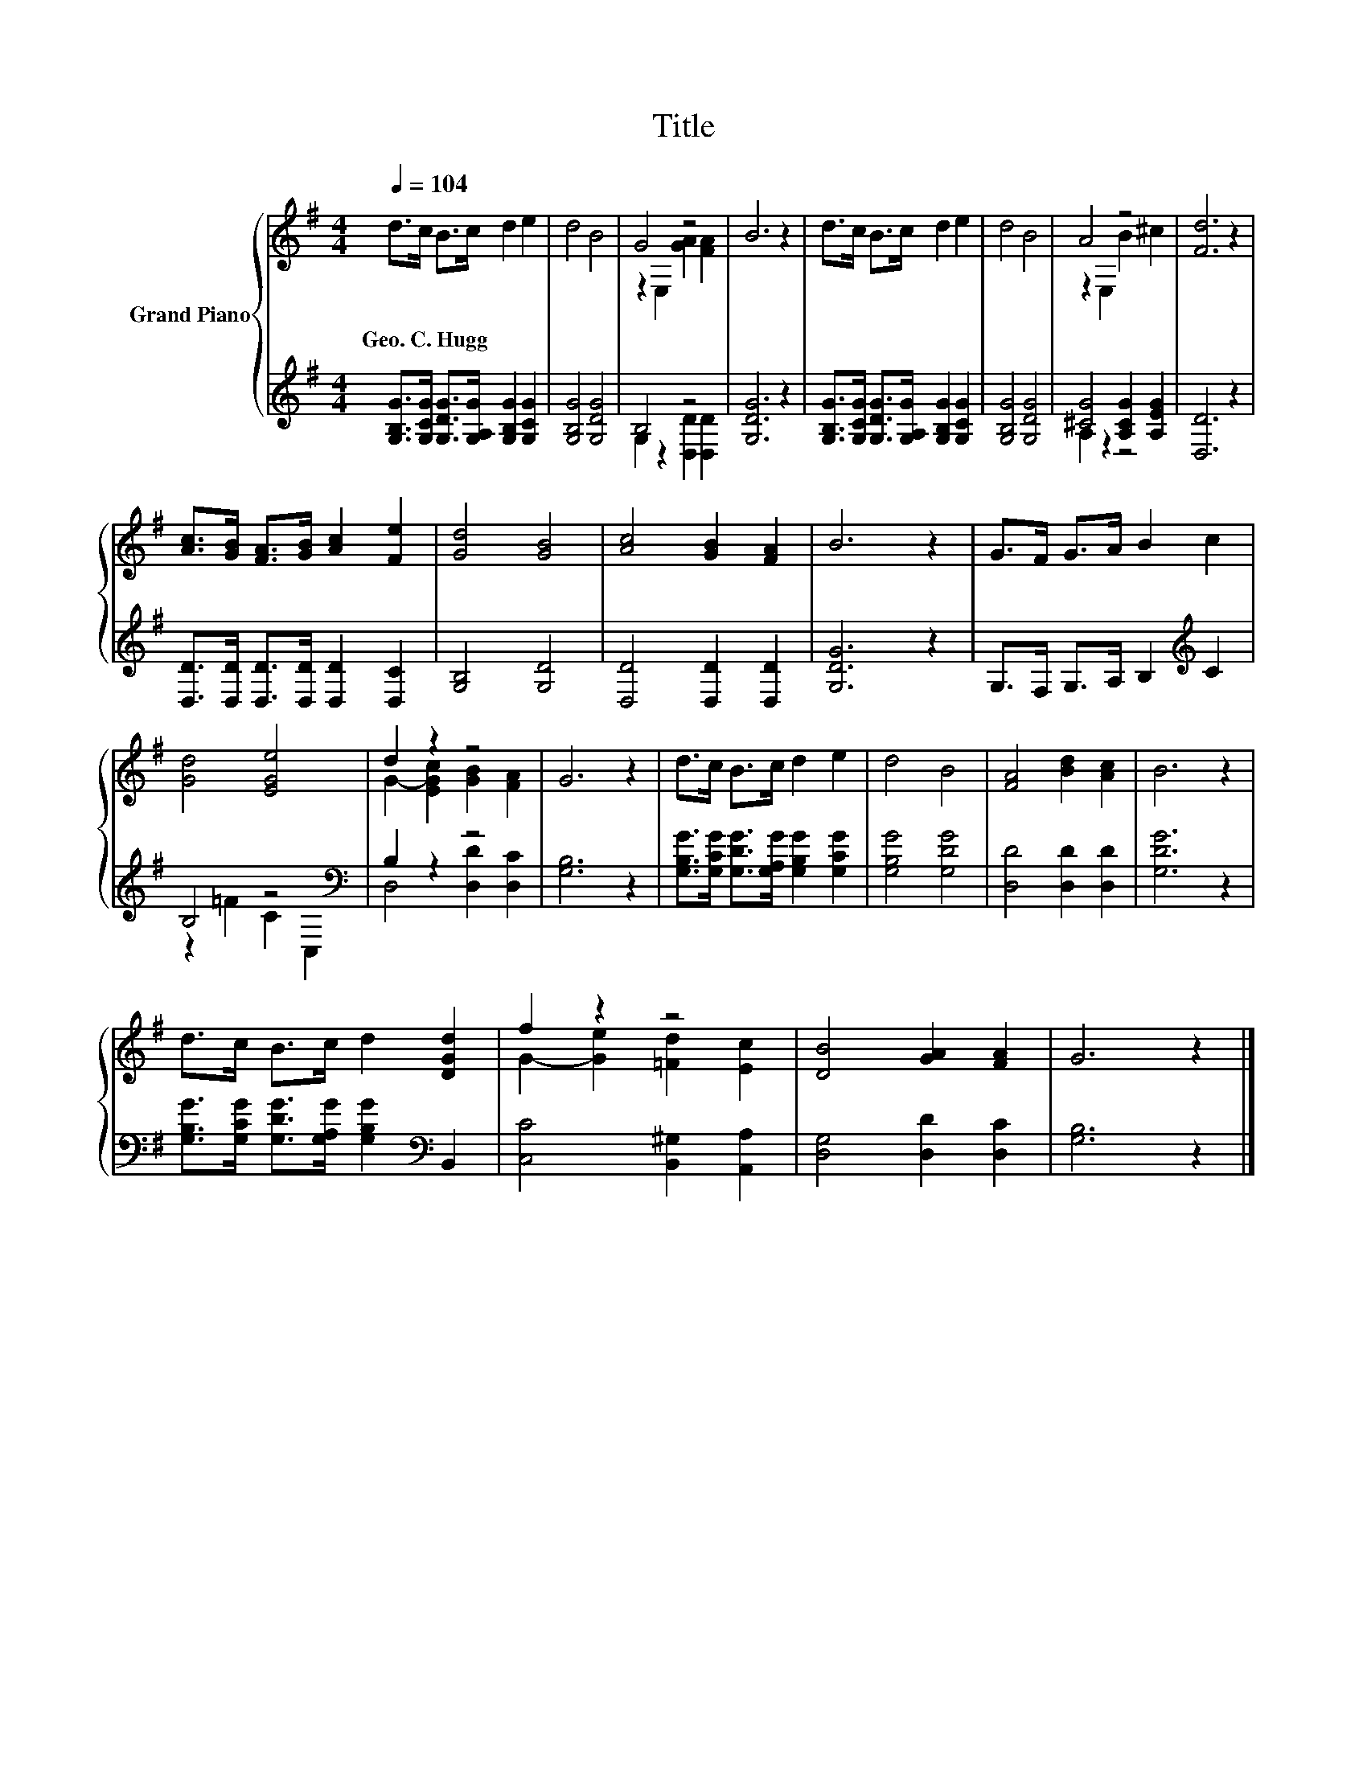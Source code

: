 X:1
T:Title
%%score { ( 1 3 ) | ( 2 4 ) }
L:1/8
Q:1/4=104
M:4/4
K:G
V:1 treble nm="Grand Piano"
V:3 treble 
V:2 treble 
V:4 treble 
V:1
 d>c B>c d2 e2 | d4 B4 | G4 z4 | B6 z2 | d>c B>c d2 e2 | d4 B4 | A4 z4 | [Fd]6 z2 | %8
w: Geo.~C.~Hugg * * * * *||||||||
 [Ac]>[GB] [FA]>[GB] [Ac]2 [Fe]2 | [Gd]4 [GB]4 | [Ac]4 [GB]2 [FA]2 | B6 z2 | G>F G>A B2 c2 | %13
w: |||||
 [Gd]4 [EGe]4 | d2 z2 z4 | G6 z2 | d>c B>c d2 e2 | d4 B4 | [FA]4 [Bd]2 [Ac]2 | B6 z2 | %20
w: |||||||
 d>c B>c d2 [DGd]2 | f2 z2 z4 | [DB]4 [GA]2 [FA]2 | G6 z2 |] %24
w: ||||
V:2
 [G,B,G]>[G,CG] [G,DG]>[G,A,G] [G,B,G]2 [G,CG]2 | [G,B,G]4 [G,DG]4 | B,4 z4 | [G,DG]6 z2 | %4
 [G,B,G]>[G,CG] [G,DG]>[G,A,G] [G,B,G]2 [G,CG]2 | [G,B,G]4 [G,DG]4 | [^CG]4 [A,CG]2 [A,EG]2 | %7
 [D,D]6 z2 | [D,D]>[D,D] [D,D]>[D,D] [D,D]2 [D,C]2 | [G,B,]4 [G,D]4 | [D,D]4 [D,D]2 [D,D]2 | %11
 [G,DG]6 z2 | G,>F, G,>A, B,2[K:treble] C2 | B,4 z4[K:bass] | B,2 z2 z4 | [G,B,]6 z2 | %16
 [G,B,G]>[G,CG] [G,DG]>[G,A,G] [G,B,G]2 [G,CG]2 | [G,B,G]4 [G,DG]4 | [D,D]4 [D,D]2 [D,D]2 | %19
 [G,DG]6 z2 | [G,B,G]>[G,CG] [G,DG]>[G,A,G] [G,B,G]2[K:bass] B,,2 | [C,C]4 [B,,^G,]2 [A,,A,]2 | %22
 [D,G,]4 [D,D]2 [D,C]2 | [G,B,]6 z2 |] %24
V:3
 x8 | x8 | z2 E,2 [GA]2 [FA]2 | x8 | x8 | x8 | z2 E,2 B2 ^c2 | x8 | x8 | x8 | x8 | x8 | x8 | x8 | %14
 G2- [EGc]2 [GB]2 [FA]2 | x8 | x8 | x8 | x8 | x8 | x8 | G2- [Ge]2 [=Fd]2 [Ec]2 | x8 | x8 |] %24
V:4
 x8 | x8 | G,2 z2 [D,D]2 [D,D]2 | x8 | x8 | x8 | A,2 z2 z4 | x8 | x8 | x8 | x8 | x8 | %12
 x6[K:treble] x2 | z2 =F2 C2[K:bass] C,2 | D,4 [D,D]2 [D,C]2 | x8 | x8 | x8 | x8 | x8 | %20
 x6[K:bass] x2 | x8 | x8 | x8 |] %24

